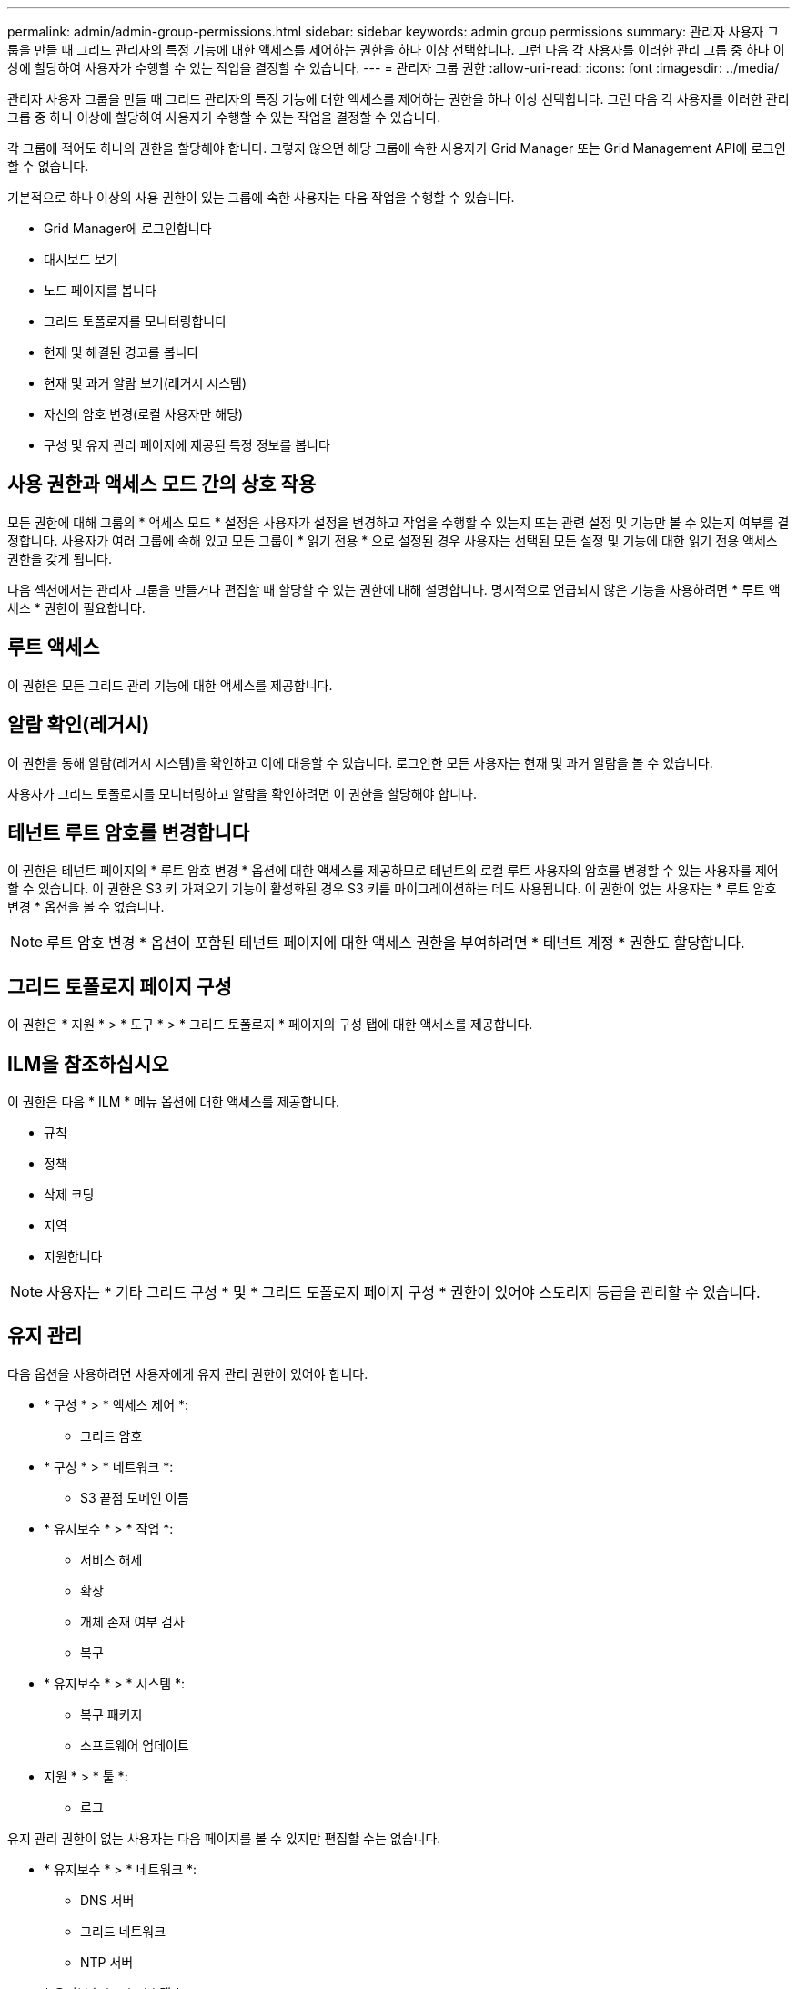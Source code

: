 ---
permalink: admin/admin-group-permissions.html 
sidebar: sidebar 
keywords: admin group permissions 
summary: 관리자 사용자 그룹을 만들 때 그리드 관리자의 특정 기능에 대한 액세스를 제어하는 권한을 하나 이상 선택합니다. 그런 다음 각 사용자를 이러한 관리 그룹 중 하나 이상에 할당하여 사용자가 수행할 수 있는 작업을 결정할 수 있습니다. 
---
= 관리자 그룹 권한
:allow-uri-read: 
:icons: font
:imagesdir: ../media/


[role="lead"]
관리자 사용자 그룹을 만들 때 그리드 관리자의 특정 기능에 대한 액세스를 제어하는 권한을 하나 이상 선택합니다. 그런 다음 각 사용자를 이러한 관리 그룹 중 하나 이상에 할당하여 사용자가 수행할 수 있는 작업을 결정할 수 있습니다.

각 그룹에 적어도 하나의 권한을 할당해야 합니다. 그렇지 않으면 해당 그룹에 속한 사용자가 Grid Manager 또는 Grid Management API에 로그인할 수 없습니다.

기본적으로 하나 이상의 사용 권한이 있는 그룹에 속한 사용자는 다음 작업을 수행할 수 있습니다.

* Grid Manager에 로그인합니다
* 대시보드 보기
* 노드 페이지를 봅니다
* 그리드 토폴로지를 모니터링합니다
* 현재 및 해결된 경고를 봅니다
* 현재 및 과거 알람 보기(레거시 시스템)
* 자신의 암호 변경(로컬 사용자만 해당)
* 구성 및 유지 관리 페이지에 제공된 특정 정보를 봅니다




== 사용 권한과 액세스 모드 간의 상호 작용

모든 권한에 대해 그룹의 * 액세스 모드 * 설정은 사용자가 설정을 변경하고 작업을 수행할 수 있는지 또는 관련 설정 및 기능만 볼 수 있는지 여부를 결정합니다. 사용자가 여러 그룹에 속해 있고 모든 그룹이 * 읽기 전용 * 으로 설정된 경우 사용자는 선택된 모든 설정 및 기능에 대한 읽기 전용 액세스 권한을 갖게 됩니다.

다음 섹션에서는 관리자 그룹을 만들거나 편집할 때 할당할 수 있는 권한에 대해 설명합니다. 명시적으로 언급되지 않은 기능을 사용하려면 * 루트 액세스 * 권한이 필요합니다.



== 루트 액세스

이 권한은 모든 그리드 관리 기능에 대한 액세스를 제공합니다.



== 알람 확인(레거시)

이 권한을 통해 알람(레거시 시스템)을 확인하고 이에 대응할 수 있습니다. 로그인한 모든 사용자는 현재 및 과거 알람을 볼 수 있습니다.

사용자가 그리드 토폴로지를 모니터링하고 알람을 확인하려면 이 권한을 할당해야 합니다.



== 테넌트 루트 암호를 변경합니다

이 권한은 테넌트 페이지의 * 루트 암호 변경 * 옵션에 대한 액세스를 제공하므로 테넌트의 로컬 루트 사용자의 암호를 변경할 수 있는 사용자를 제어할 수 있습니다. 이 권한은 S3 키 가져오기 기능이 활성화된 경우 S3 키를 마이그레이션하는 데도 사용됩니다. 이 권한이 없는 사용자는 * 루트 암호 변경 * 옵션을 볼 수 없습니다.


NOTE: 루트 암호 변경 * 옵션이 포함된 테넌트 페이지에 대한 액세스 권한을 부여하려면 * 테넌트 계정 * 권한도 할당합니다.



== 그리드 토폴로지 페이지 구성

이 권한은 * 지원 * > * 도구 * > * 그리드 토폴로지 * 페이지의 구성 탭에 대한 액세스를 제공합니다.



== ILM을 참조하십시오

이 권한은 다음 * ILM * 메뉴 옵션에 대한 액세스를 제공합니다.

* 규칙
* 정책
* 삭제 코딩
* 지역
* 지원합니다



NOTE: 사용자는 * 기타 그리드 구성 * 및 * 그리드 토폴로지 페이지 구성 * 권한이 있어야 스토리지 등급을 관리할 수 있습니다.



== 유지 관리

다음 옵션을 사용하려면 사용자에게 유지 관리 권한이 있어야 합니다.

* * 구성 * > * 액세스 제어 *:
+
** 그리드 암호


* * 구성 * > * 네트워크 *:
+
** S3 끝점 도메인 이름


* * 유지보수 * > * 작업 *:
+
** 서비스 해제
** 확장
** 개체 존재 여부 검사
** 복구


* * 유지보수 * > * 시스템 *:
+
** 복구 패키지
** 소프트웨어 업데이트


* 지원 * > * 툴 *:
+
** 로그




유지 관리 권한이 없는 사용자는 다음 페이지를 볼 수 있지만 편집할 수는 없습니다.

* * 유지보수 * > * 네트워크 *:
+
** DNS 서버
** 그리드 네트워크
** NTP 서버


* * 유지보수 * > * 시스템 *:
+
** 라이센스


* * 구성 * > * 네트워크 *:
+
** S3 끝점 도메인 이름


* * 구성 * > * 보안 *:
+
** 인증서


* * 구성 * > * 모니터링 *:
+
** 감사 및 syslog 서버






== 알림을 관리합니다

이 권한은 알림 관리 옵션에 대한 액세스를 제공합니다. 사용자는 이 권한을 가지고 있어야 Silence, 경고 알림 및 경고 규칙을 관리할 수 있습니다.



== 메트릭 쿼리

이 권한은 다음에 대한 액세스를 제공합니다.

* 지원 * > * 도구 * > * 메트릭 * 페이지
* Grid Management API의 * Metrics * 섹션을 사용하여 맞춤형 Prometheus 메트릭 쿼리를 수행합니다
* 메트릭이 포함된 Grid Manager 대시보드 카드




== 개체 메타데이터 조회

이 권한은 * ILM * > * 개체 메타데이터 조회 * 페이지에 대한 액세스를 제공합니다.



== 기타 그리드 구성

이 권한은 추가 그리드 구성 옵션에 대한 액세스를 제공합니다.


TIP: 이러한 추가 옵션을 보려면 사용자에게 * 그리드 토폴로지 페이지 구성 * 권한도 있어야 합니다.

* * ILM *:
+
** 보관 등급


* * 구성 * > * 시스템 *:
+
** 스토리지 옵션


* 지원 * > * 알람(레거시) *:
+
** 사용자 지정 이벤트
** 전체 알람
** 레거시 전자 메일 설정


* 지원 * > * 기타 *:
+
** 링크 비용






== 스토리지 어플라이언스 관리자

이 권한은 다음을 제공합니다.

* 그리드 관리자를 통해 스토리지 어플라이언스에서 E-Series SANtricity System Manager에 액세스할 수 있습니다.
* 이러한 작업을 지원하는 어플라이언스에 대한 드라이브 관리 탭에서 문제 해결 및 유지 관리 작업을 수행하는 기능.




== 테넌트 계정

이 권한은 다음 기능을 제공합니다.

* 테넌트 페이지에 액세스하여 테넌트 계정을 생성, 편집 및 제거할 수 있습니다
* 기존 트래픽 분류 정책을 봅니다
* 테넌트 세부 정보가 포함된 Grid Manager 대시보드 카드를 봅니다

